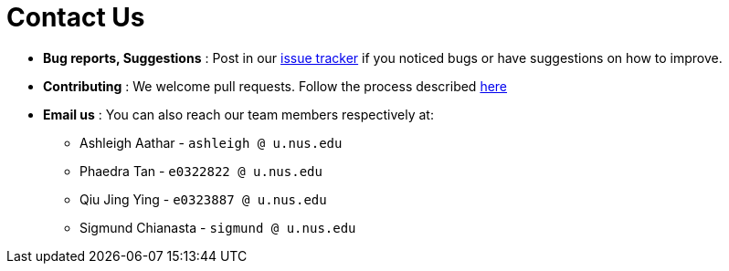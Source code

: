 = Contact Us
:site-section: ContactUs
:stylesDir: stylesheets

* *Bug reports, Suggestions* : Post in our https://github.com/AY1920S2-CS2103T-T10-2/main/issues[issue tracker] if you noticed bugs or have suggestions on how to improve.
* *Contributing* : We welcome pull requests. Follow the process described https://github.com/oss-generic/process[here]
* *Email us* : You can also reach our team members respectively at:
- Ashleigh Aathar - `ashleigh @ u.nus.edu`
- Phaedra Tan - `e0322822 @ u.nus.edu`
- Qiu Jing Ying - `e0323887 @ u.nus.edu`
- Sigmund Chianasta - `sigmund @ u.nus.edu`
